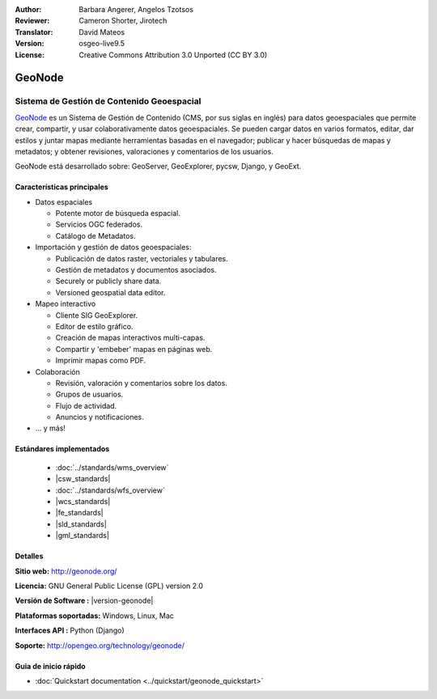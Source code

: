 :Author: Barbara Angerer, Angelos Tzotsos
:Reviewer: Cameron Shorter, Jirotech
:Translator: David Mateos
:Version: osgeo-live9.5
:License: Creative Commons Attribution 3.0 Unported (CC BY 3.0)

.. image:: /images/project_logos/logo-geonode.png
  :alt: project logo
  :align: right
  :target: http://geonode.org

.. image:: /images/logos/OSGeo_project.png
    :scale: 100
    :alt: OSGeo Project
    :align: right
    :target: http://www.osgeo.org


GeoNode
================================================================================

Sistema de Gestión de Contenido Geoespacial 
~~~~~~~~~~~~~~~~~~~~~~~~~~~~~~~~~~~~~~~~~~~~~~~~~~~~~~~~~~~~~~~~~~~~~~~~~~~~~~~~

`GeoNode <http://geonode.org>`_ es un Sistema de Gestión de Contenido (CMS, por sus siglas en inglés) para datos geoespaciales que permite crear, compartir, y usar colaborativamente datos geoespaciales. Se pueden cargar datos en varios formatos, editar, dar estilos y juntar mapas mediante herramientas basadas en el navegador; publicar y hacer búsquedas de mapas y metadatos; y obtener revisiones, valoraciones y comentarios de los usuarios. 

GeoNode está desarrollado sobre: GeoServer, GeoExplorer, pycsw, Django, y GeoExt.

.. image:: /images/screenshots/800x600/geonode_basic_application.png
  :scale: 50%
  :alt: GeoNode application
  :align: right

Características principales
--------------------------------------------------------------------------------

* Datos espaciales

  * Potente motor de búsqueda espacial.
  * Servicios OGC federados.
  * Catálogo de Metadatos.

* Importación y gestión de datos geoespaciales:

  * Publicación de datos raster, vectoriales y tabulares. 
  * Gestión de metadatos y documentos asociados.
  * Securely or publicly share data.
  * Versioned geospatial data editor.

* Mapeo interactivo

  * Cliente SIG GeoExplorer.
  * Editor de estilo gráfico.
  * Creación de mapas interactivos multi-capas. 
  * Compartir y 'embeber' mapas en páginas web. 
  * Imprimir mapas como PDF.

* Colaboración

  * Revisión, valoración y comentarios sobre los datos.
  * Grupos de usuarios.
  * Flujo de actividad.
  * Anuncios y notificaciones. 

* ... y más!

Estándares implementados
--------------------------------------------------------------------------------

  * :doc:`../standards/wms_overview`
  * |csw_standards|
  * :doc:`../standards/wfs_overview`
  * |wcs_standards|
  * |fe_standards|
  * |sld_standards| 
  * |gml_standards|

Detalles
--------------------------------------------------------------------------------

**Sitio web:** http://geonode.org/

**Licencia:** GNU General Public License (GPL) version 2.0

**Versión de Software :** |version-geonode|

**Plataformas soportadas:** Windows, Linux, Mac

**Interfaces API :** Python (Django)

**Soporte:** http://opengeo.org/technology/geonode/

Guia de inicio rápido
--------------------------------------------------------------------------------

* :doc:`Quickstart documentation <../quickstart/geonode_quickstart>`
